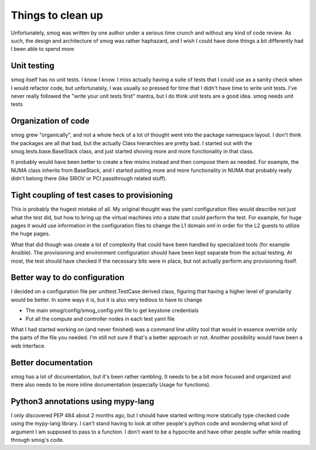 Things to clean up
==================

Unfortunately, smog was written by one author under a serious time crunch and without any kind of code review.
As such, the design and architecture of smog was rather haphazard, and I wish I could have done things a bit
differently had I been able to spend more

Unit testing
------------

smog itself has no unit tests.  I know I know.  I miss actually having a suite of tests that I could use as a
sanity check when I would refactor code, but unfortunately, I was usually so pressed for time that I didn't
have time to write unit tests.  I've never really followed the "write your unit tests first" mantra, but I do
think unit tests are a good idea.  smog needs unit tests

Organization of code
--------------------

smog grew "organically", and not a whole heck of a lot of thought went into the package namespace layout. I
don't think the packages are all that bad, but the actually Class hierarchies are pretty bad.  I started out
with the smog.tests.base.BaseStack class, and just started shoving more and more functionality in that class.

It probably would have been better to create a few mixins instead and then compose them as needed.  For example,
the NUMA class inherits from BaseStack, and I started putting more and more functionality in NUMA that probably
really didn't belong there (like SRIOV or PCI passthrough related stuff).

Tight coupling of test cases to provisioning
--------------------------------------------

This is probably the hugest mistake of all.  My original thought was the yaml configuration files would describe
not just what the test did, but how to bring up the virtual machines into a state that could perform the test.
For example, for huge pages it would use information in the configuration files to change the L1 domain xml
in order for the L2 guests to utilize the huge pages.

What that did though was create a lot of complexity that could have been handled by specialized tools (for
example Ansible).  The provisioning and environment configuration should have been kept separate from the
actual testing.  At most, the test should have checked if the necessary bits were in place, but not actually
perform any provisioning itself.

Better way to do configuration
------------------------------

I decided on a configuration file per unittest.TestCase derived class, figuring that having a higher level of
granularity would be better.  In some ways it is, but it is also very tedious to have to change

- The main smog/config/smog_config.yml file to get keystone credentials
- Put all the compute and controller nodes in each test yaml file

What I had started working on (and never finished) was a command line utility tool that would in essence override
only the parts of the file you needed.  I'm still not sure if that's a better approach or not.  Another possibility
would have been a web interface.

Better documentation
--------------------

smog has a lot of documentation, but it's been rather rambling.  It needs to be a bit more focused and organized
and there also needs to be more inline documentation (especially Usage for functions).


Python3 annotations using mypy-lang
-----------------------------------

I only discovered PEP 484 about 2 months ago, but I should have started writing more statically type checked code
using the mypy-lang library.  I can't stand having to look at other people's python code and wondering what
kind of argument I am supposed to pass to a function.  I don't want to be a hypocrite and have other people
suffer while reading through smog's code.